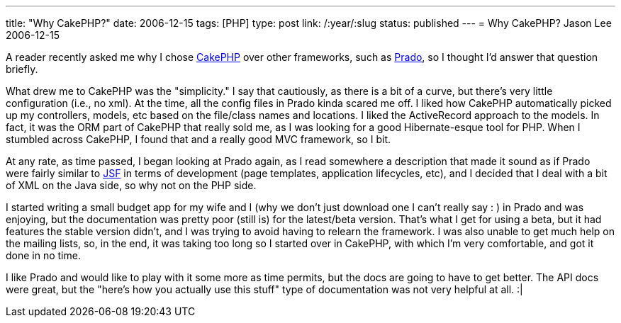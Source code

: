 ---
title: "Why CakePHP?"
date: 2006-12-15
tags: [PHP]
type: post
link: /:year/:slug
status: published
---
= Why CakePHP?
Jason Lee
2006-12-15

A reader recently asked me why I chose http://www.cakephp.org[CakePHP] over other frameworks, such as http://www.pradosoft.com/[Prado], so I thought I'd answer that question briefly.
// more

What drew me to CakePHP was the "simplicity."  I say that cautiously, as there is a bit of a curve, but there's very little configuration (i.e., no xml).  At the time, all the config files in Prado kinda scared me off.  I liked how CakePHP automatically picked up my controllers, models, etc based on the file/class names and locations.  I liked the ActiveRecord approach to the models.  In fact, it was the ORM part of CakePHP that really sold me, as I was looking for a good Hibernate-esque tool for PHP.  When I stumbled across CakePHP, I found that and a really good MVC framework, so I bit.

At any rate, as time passed, I began looking at Prado again, as I read somewhere a description that made it sound as if Prado were fairly similar to https://javaserverfaces.dev.java.net/[JSF] in terms of development (page templates, application lifecycles, etc), and I decided that I deal with a bit of XML on the Java side, so why not on the PHP side.

I started writing a small budget app for my wife and I (why we don't just download one I can't really say : ) in Prado and was enjoying, but the documentation was pretty poor (still is) for the latest/beta version.  That's what I get for using a beta, but it had features the stable version didn't, and I was trying to avoid having to relearn the framework.  I was also unable to get much help on the mailing lists, so, in the end, it was taking too long so I started over in CakePHP, with which I'm very comfortable, and got it done in no time.

I like Prado and would like to play with it some more as time permits, but the docs are going to have to get better.  The API docs were great, but the "here's how you actually use this stuff" type of documentation was not very helpful at all. :|
